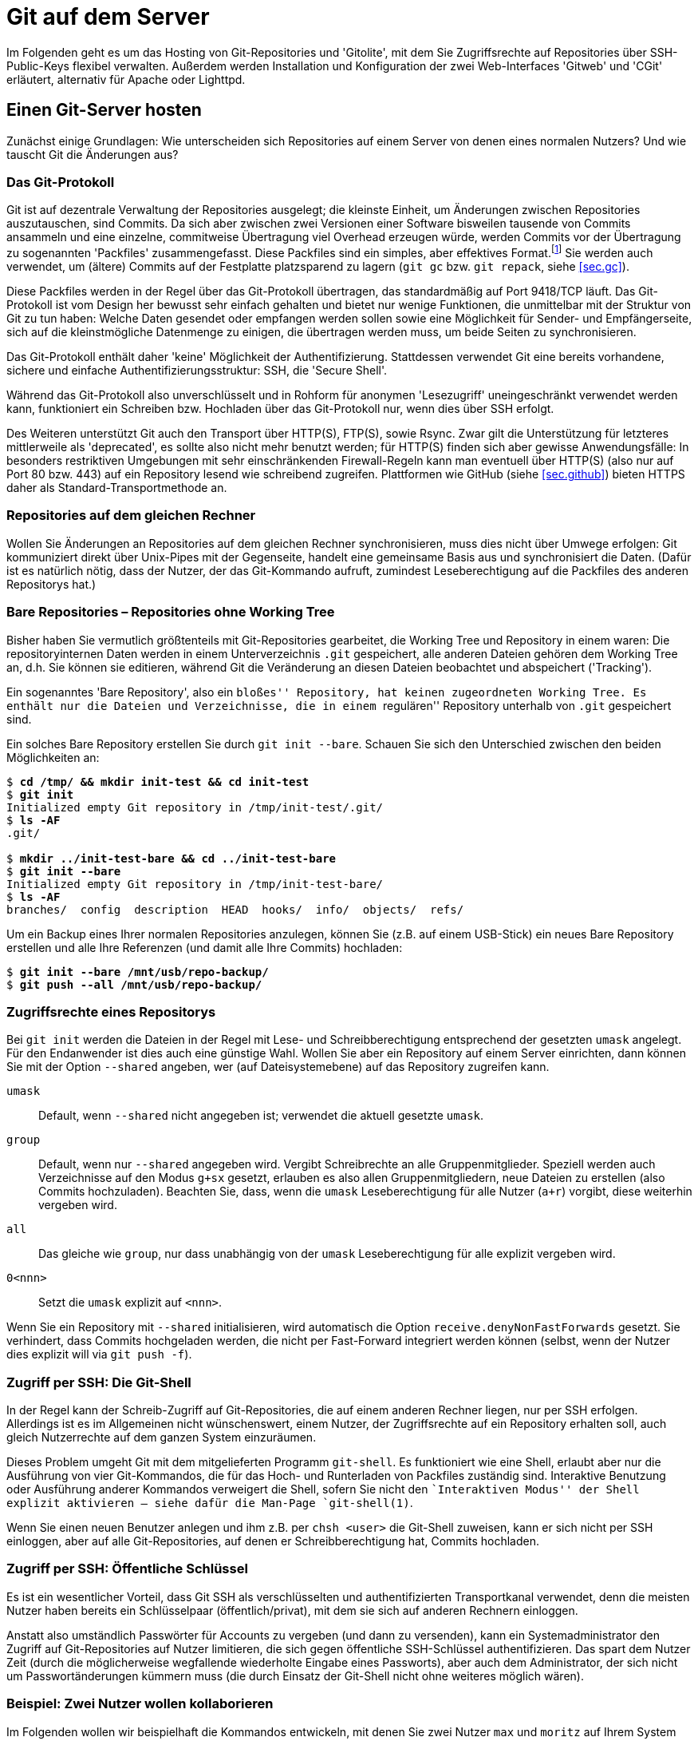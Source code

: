 // adapted from: "server.txt"

[[ch.server]]
= Git auf dem Server

Im Folgenden geht es um das Hosting von Git-Repositories und
'Gitolite', mit dem Sie Zugriffsrechte auf Repositories über
SSH-Public-Keys flexibel verwalten. Außerdem werden Installation und
Konfiguration der zwei Web-Interfaces 'Gitweb' und 'CGit'
erläutert, alternativ für Apache oder Lighttpd.

[[sec.server]]
== Einen Git-Server hosten

Zunächst einige Grundlagen: Wie unterscheiden sich Repositories auf
einem Server von denen eines normalen Nutzers? Und wie tauscht Git die
Änderungen aus?

[[sec.protokolle]]
=== Das Git-Protokoll

Git ist auf dezentrale Verwaltung der Repositories ausgelegt; die
kleinste Einheit, um Änderungen zwischen Repositories
auszutauschen, sind Commits. Da sich aber zwischen zwei Versionen
einer Software bisweilen tausende von Commits ansammeln und eine
einzelne, commitweise Übertragung viel Overhead erzeugen würde,
werden Commits vor der Übertragung zu sogenannten 'Packfiles'
zusammengefasst. Diese Packfiles sind ein simples, aber effektives
Format.footnote:[Eine genauere Beschreibung findet sich im Git-Quellrepository im Verzeichnis `Documentation/technical`. Dort finden sich drei Dateien, die das Packfile-Format erklären, teilweise entstanden aus Erklärungen von Linus Torvalds im IRC: `pack-format.txt`, `pack-heuristics.txt`, `pack-protocol.txt`. Moderne Versionen von Git verwenden außerdem zusätzlich einen ``Bitmap Reachability Index'', der in `bitmap-format.txt` erklärt ist.] Sie
werden auch verwendet, um (ältere) Commits auf der Festplatte
platzsparend zu lagern (`git gc` bzw. `git repack`,
siehe <<sec.gc>>).

Diese Packfiles werden in der Regel über das Git-Protokoll
übertragen, das standardmäßig auf Port 9418/TCP läuft. Das
Git-Protokoll ist vom Design her bewusst sehr einfach gehalten und
bietet nur wenige Funktionen, die unmittelbar mit der Struktur von Git
zu tun haben: Welche Daten gesendet oder empfangen werden sollen
sowie eine Möglichkeit für Sender- und Empfängerseite, sich auf die
kleinstmögliche Datenmenge zu einigen, die übertragen werden muss, um
beide Seiten zu synchronisieren.

Das Git-Protokoll enthält daher 'keine' Möglichkeit der
Authentifizierung. Stattdessen verwendet Git eine bereits vorhandene,
sichere und einfache Authentifizierungsstruktur: SSH, die 'Secure
  Shell'.

Während das Git-Protokoll also unverschlüsselt und in Rohform für
anonymen 'Lesezugriff' uneingeschränkt verwendet werden kann,
funktioniert ein Schreiben bzw. Hochladen über das Git-Protokoll nur,
wenn dies über SSH erfolgt.

Des Weiteren unterstützt Git auch den Transport über HTTP(S), FTP(S),
sowie Rsync. Zwar gilt die Unterstützung für letzteres mittlerweile
als 'deprecated', es sollte also nicht mehr benutzt werden; für
HTTP(S) finden sich aber gewisse Anwendungsfälle: In besonders
restriktiven Umgebungen mit sehr einschränkenden Firewall-Regeln
kann man eventuell über HTTP(S) (also nur auf Port 80 bzw. 443) auf
ein Repository lesend wie schreibend zugreifen. Plattformen wie GitHub
(siehe <<sec.github>>) bieten HTTPS daher als Standard-Transportmethode
an.

[[sec.git-pack-same-machine]]
=== Repositories auf dem gleichen Rechner

Wollen Sie Änderungen an Repositories auf dem gleichen Rechner
synchronisieren, muss dies nicht über Umwege erfolgen: Git
kommuniziert direkt über Unix-Pipes mit der Gegenseite, handelt eine
gemeinsame Basis aus und synchronisiert die Daten. (Dafür ist es
natürlich nötig, dass der Nutzer, der das Git-Kommando aufruft,
zumindest Leseberechtigung auf die Packfiles des anderen Repositorys
hat.)

[[sec.bare-repos]]
=== Bare Repositories – Repositories ohne Working Tree

Bisher haben Sie vermutlich größtenteils mit Git-Repositories
gearbeitet, die Working Tree und Repository in einem waren: Die
repositoryinternen Daten werden in einem Unterverzeichnis
`.git` gespeichert, alle anderen Dateien gehören dem Working
Tree an, d.h. Sie können sie editieren, während Git die Veränderung
an diesen Dateien beobachtet und abspeichert ('Tracking').

Ein sogenanntes 'Bare Repository', also ein ``bloßes''
Repository, hat keinen zugeordneten Working Tree. Es enthält nur die
Dateien und Verzeichnisse, die in einem ``regulären''
Repository unterhalb von `.git` gespeichert sind.

Ein solches Bare Repository erstellen Sie durch `git init
  --bare`. Schauen Sie sich den Unterschied zwischen den beiden
Möglichkeiten an:

[subs="macros,quotes"]
--------
$ *cd /tmp/ &amp;&amp; mkdir init-test &amp;&amp; cd init-test*
$ *git init*
Initialized empty Git repository in /tmp/init-test/.git/
$ *ls -AF*
.git/

$ *mkdir ../init-test-bare &amp;&amp; cd ../init-test-bare*
$ *git init --bare*
Initialized empty Git repository in /tmp/init-test-bare/
$ *ls -AF*
branches/  config  description  HEAD  hooks/  info/  objects/  refs/
--------

Um ein Backup eines Ihrer normalen Repositories anzulegen, können Sie
(z.B. auf einem USB-Stick) ein neues Bare Repository erstellen und
alle Ihre Referenzen (und damit alle Ihre Commits) hochladen:

[subs="macros,quotes"]
--------
$ *git init --bare /mnt/usb/repo-backup/*
$ *git push --all /mnt/usb/repo-backup/*
--------


[[sec.permissions]]
=== Zugriffsrechte eines Repositorys

Bei `git init` werden die Dateien in der Regel mit Lese-
und Schreibberechtigung entsprechend der gesetzten `umask`
angelegt. Für den Endanwender ist dies auch eine günstige Wahl.
Wollen Sie aber ein Repository auf einem Server einrichten, dann
können Sie mit der Option `--shared` angeben, wer (auf
Dateisystemebene) auf das Repository zugreifen kann.


`umask`:: Default, wenn `--shared` nicht angegeben ist; verwendet die
aktuell gesetzte `umask`.

`group`:: Default, wenn nur `--shared` angegeben wird.  Vergibt
Schreibrechte an alle Gruppenmitglieder.  Speziell werden auch
Verzeichnisse auf den Modus `g+sx` gesetzt, erlauben es also allen
Gruppenmitgliedern, neue Dateien zu erstellen (also Commits
hochzuladen). Beachten Sie, dass, wenn die `umask` Leseberechtigung
für alle Nutzer (`a+r`) vorgibt, diese weiterhin vergeben wird.

`all`:: Das gleiche wie `group`, nur dass unabhängig von der `umask`
Leseberechtigung für alle explizit vergeben wird.

`0<nnn>`:: Setzt die `umask` explizit auf `<nnn>`.



Wenn Sie ein Repository mit `--shared` initialisieren, wird
automatisch die Option `receive.denyNonFastForwards` gesetzt.
Sie verhindert, dass Commits hochgeladen werden, die nicht per
Fast-Forward integriert werden können (selbst, wenn der Nutzer dies
explizit will via `git push -f`).


[[sec.git-shell]]
=== Zugriff per SSH: Die Git-Shell

In der Regel kann der Schreib-Zugriff auf Git-Repositories, die auf
einem anderen Rechner liegen, nur per SSH erfolgen. Allerdings ist es
im Allgemeinen nicht wünschenswert, einem Nutzer, der Zugriffsrechte
auf ein Repository erhalten soll, auch gleich Nutzerrechte auf dem
ganzen System einzuräumen.

Dieses Problem umgeht Git mit dem mitgelieferten Programm
`git-shell`. Es funktioniert wie eine Shell, erlaubt aber nur
die Ausführung von vier Git-Kommandos, die für das Hoch- und
Runterladen von Packfiles zuständig sind. Interaktive Benutzung oder
Ausführung anderer Kommandos verweigert die Shell, sofern Sie nicht den
``Interaktiven Modus'' der Shell explizit aktivieren -- siehe dafür
die Man-Page `git-shell(1)`.

Wenn Sie einen neuen Benutzer anlegen und ihm z.B. per
`chsh <user>` die Git-Shell zuweisen, kann er sich nicht
per SSH einloggen, aber auf alle Git-Repositories, auf denen er
Schreibberechtigung hat, Commits hochladen.


[[sec.ssh-pubkey]]
=== Zugriff per SSH: Öffentliche Schlüssel

Es ist ein wesentlicher Vorteil, dass Git SSH als verschlüsselten und
authentifizierten Transportkanal verwendet, denn die meisten Nutzer
haben bereits ein Schlüsselpaar (öffentlich/privat), mit dem sie sich
auf anderen Rechnern einloggen.

Anstatt also umständlich Passwörter für Accounts zu vergeben (und dann
zu versenden), kann ein Systemadministrator den Zugriff auf
Git-Repositories auf Nutzer limitieren, die sich gegen öffentliche
SSH-Schlüssel authentifizieren. Das spart dem Nutzer Zeit (durch die
möglicherweise wegfallende wiederholte Eingabe eines Passworts), aber
auch dem Administrator, der sich nicht um Passwortänderungen kümmern
muss (die durch Einsatz der Git-Shell nicht ohne weiteres möglich
wären).

[[sec.two-users]]
=== Beispiel: Zwei Nutzer wollen kollaborieren

Im Folgenden wollen wir beispielhaft die Kommandos entwickeln, mit
denen Sie zwei Nutzer `max` und `moritz` auf Ihrem
System einrichten und sie auf dem gleichen Repository arbeiten
lassen.

Zunächst müssen wir ein Repository einrichten, auf das die beiden
später zugreifen wollen. Unter der Annahme, dass vielleicht später
weitere Repositories folgen sollen, erstellen wir eine Unix-Gruppe
`git` (generell für Git-Nutzer) und ein Verzeichnis
`/var/repositories` mit Leseberechtigung für Mitglieder der
Gruppe `git`, außerdem eine Gruppe `git-beispiel` und
ein entsprechendes Verzeichnis, schreibbar nur für Mitglieder von
`git-beispiel`, in dem sich dann später das Repository
befindet:

[subs="macros,quotes"]
--------
$ *groupadd git*
$ *groupadd git-beispiel*
$ *mkdir -m 0750 /var/repositories*
$ *mkdir -m 0770 /var/repositories/git-beispiel*
$ *chown root:git /var/repositories*
$ *chown root:git-beispiel /var/repositories/git-beispiel*
--------

Wir erstellen auch gleich ein Repository in dem zuletzt angelegten
Verzeichnis:

[subs="macros,quotes"]
--------
$ *git init --bare --shared /var/repositories/git-beispiel*
$ *chown -R nobody:git /var/repositories/git-beispiel*
--------

Als nächstes erstellen wir die beiden Nutzer. Beachten Sie, dass bei
diesem Aufruf 'kein' Homeverzeichnis für die Nutzer unter
`/home/` erstellt wird. Außerdem werden beide der Gruppe
`git` und `git-beispiel` hinzugefügt:

[subs="macros,quotes"]
--------
$ *adduser --no-create-home --shell /usr/bin/git-shell max*
$ *adduser --no-create-home --shell /usr/bin/git-shell moritz*
$ *adduser max git*
$ *adduser max git-beispiel*
$ *adduser moritz git*
$ *adduser moritz git-beispiel*
--------

Als nächstes müssen wir den Nutzern per `passwd` noch jeweils
ein Passwort zuweisen, damit sie sich per SSH einloggen können.
Anschließend können die neuen Nutzer nun gemeinsam an einem Projekt
entwickeln. Das Remote fügen Sie wie folgt hinzu:

[subs="macros,quotes"]
--------
$ *git remote add origin pass:quotes[max@server]:/var/repositories/git-example*
--------

Alle weiteren Nutzer, die an diesem Projekt mitarbeiten wollen, müssen
der Gruppe `git-beispiel` angehören. Dieser Ansatz basiert also
wesentlich auf der Nutzung von Unix-Gruppen und Unix-Nutzern.
Allerdings will ein Server-Admin in der Regel nicht nur Git anbieten,
sondern diverse Services. Und die Nutzerverwaltung vollständig über
Unix-Gruppen zu regeln, ist eher unflexibel.

[[sec.gitolite]]
== Gitolite: Git einfach hosten

Die oben beschriebene Art und Weise, Nutzer zu verwalten, bringt einige
wesentliche Nachteile. Namentlich:

* Für jeden Nutzer muss ein vollwertiger Unix-Account angelegt
  werden. Das bedeutet einen großen Mehraufwand für den Administrator
  und öffnet möglicherweise auch Sicherheitslücken.

* Für jedes Projekt muss eine eigene Unix-Gruppe erstellt werden.

* Für jeden angelegten Nutzer müssen manuell (oder per Script) die
  Zugriffsberechtigungen angepasst werden.

Abhilfe schafft das Programm 'Gitolite'.footnote:[Die hier beschriebene
Installation und Konfiguration bezieht sich auf Gitolite in Version 3.6. Seit
Gitolite Version 1.5, das in der ersten Auflage dieses Buches
beschrieben wurde, gab es einige inkompatible Änderungen, die Sie hier nachlesen können: http://gitolite.com/gitolite/migr.html]

Gitolite ist aus dem Projekt 'Gitosis' hervorgegangen, das
mittlerweile als veraltet angesehen wird. Die Idee: Auf dem Server
wird lediglich 'ein' Unix-Benutzer (z.B.{empty}{nbsp}`git`)
angelegt. Intern verwaltet dann Gitolite eine Liste von Nutzern mit
zugehörigen SSH-Schlüsseln. Diese Nutzer haben aber keinen
``wirklichen'' Nutzer-Account auf dem System.

Nutzer loggen sich 'ausschließlich' mit ihrem öffentlichen
SSH-Schüssel auf diesem Account `git` ein. Das bringt drei
wesentliche Vorteile:


* Kein Passwort muss vergeben oder geändert werden.

* Nutzer können mehrere SSH-Schlüssel hinterlegen (für
  verschiedene Rechner, auf denen sie arbeiten).

* Anhand des SSH-Schlüssels, mit dem sich ein Nutzer einloggt, kann
  Gitolite 'eindeutig'{empty}footnote:[Ein Nutzer kann sich nur mit
  seinem privaten Schlüssel bei einem SSH-Server authentifizieren,
  wenn er eine mit seinem öffentlichen (und bei Gitolite hinterlegten)
  Schlüssel verschlüsselte Nachricht entschlüsseln kann. Anhand des
  Schlüssels, gegen den sich der Nutzer authentifiziert, kann Gitolite
  also den internen Nutzernamen ableiten.] den internen Nutzernamen
  ableiten und somit auch die Berechtigungen auf den von Gitolite
  verwalteten Repositories.


[[sec.gitolite-install]]
=== Gitolite installieren

Die Installation von Gitolite ist einfach. Sie müssen dafür nur Ihren
Public-Key bereithalten, um sich als Administrator eintragen zu können.
Root-Rechte benötigen Sie nicht, es
sei denn, Sie müssen den Nutzer `git` erst erstellen.footnote:[Einige Distributionen stellen auch
  vorgefertigte Pakete von Gitolite zur Verfügung. Von deren Einsatz
  ist allerdings eher abzuraten, weil sie meist veraltet sind und
  außerdem global und mit einer bestimmten Konfiguration installiert
  werden. Wenn Sie dann einen anderen Nutzernamen als den von den
  Entwicklern ausgesuchten wählen, müssen Sie einen erheblichen
  Mehraufwand betreiben, um Gitolite zum Laufen zu
  bringen.]
Überspringen Sie also den nachfolgenden Schritt, wenn Sie bereits
einen solchen Nutzer erstellt haben.

Zunächst erstellen Sie einen Nutzer auf dem Rechner, der als
Git-Server arbeiten soll (im Folgenden `<server>`). In der
Regel wird dieser Nutzer `git` genannt, Sie können ihn aber auch
anders nennen (z.B.{empty}{nbsp}`gitolite`). Als Homeverzeichnis können
Sie `/home/git` angeben oder auch, wie hier im Beispiel, etwas
wie `/var/git`:

[subs="macros,quotes"]
--------
server# *adduser --home /var/git git*
--------

Werden Sie nun zum Nutzer `git`. Gitolite braucht die Verzeichnisse
`.ssh/` und `bin/`, also müssen wir diese erstellen:

[subs="macros,quotes"]
--------
server$ *mkdir -m 0700 \~/.ssh ~/bin*
--------

Klonen Sie nun das Gitolite-Repository, und installieren Sie einen
Symlink nach `bin` (dies ist schon die ganze Installation):

[subs="macros,quotes"]
--------
server$ *git clone git://github.com/sitaramc/gitolite*
server$ *gitolite/install -ln*
--------

Sie können nun Gitolite konfigurieren und Ihren öffentlichen Schlüssel
eintragen, mit dem Sie die Gitolite-Konfiguration verwalten wollen:

[subs="macros,quotes"]
--------
server$ *bin/gitolite setup -pk &lt;ihr-key&gt;.pub*
--------

Überprüfen Sie auf dem Rechner, auf dem Sie normalerweise arbeiten (und
wo Sie den entsprechenden privaten Schlüssel hinterlegt haben), ob
Gitolite funktioniert:

[subs="macros,quotes"]
--------
client$ *ssh -T git@&lt;server&gt;*
...
 R W    gitolite-admin
--------

Sie sollten erkennen, dass Sie mit Ihrem Key Lese- und
Schreibberechtigung auf dem Repository `gitolite-admin` besitzen. Dieses
klonen Sie nun auf Ihren Computer:

[subs="macros,quotes"]
--------
client$ *git clone git@&lt;server&gt;:gitolite-admin*
--------

Das Repository enthält die gesamte Konfiguration für Gitolite. Sie
checken Ihre Änderungen dort ein und laden Sie per `git push` hoch: Der
Server aktualisiert automatisch die Einstellungen.


[[sec.gitolite-config]]
=== Gitolite-Konfiguration

Im Gitolite-Admin-Verzeichnis befinden sich zwei Unterverzeichnisse,
`conf` und `keydir`. Um Gitolite einen neuen Nutzer
vorzustellen, müssen Sie dessen SSH-Schlüssel unter
`keydir/<nutzer>.pub` ablegen. Hat der Nutzer mehrere
Schlüssel, können Sie diese in einzelnen Dateien vom
Format `<nutzer>@<beschreibung>.pub` ablegen:

[subs="macros,quotes"]
--------
client$ *cat &gt; keydir/feh@laptop1.pub*
ssh-dss AAAAB3NzaC1kc3M ... dTw== pass:quotes[feh@mali]
\^D
client$ *cat &gt; keydir/pass:quotes[feh@laptop2.pub]*
ssh-dss AAAAB3NzaC1kc3M ... 5LA== pass:quotes[feh@deepthought]
^D
--------

Vergessen Sie nicht, mit `git add keydir` und einem
anschließenden `git commit` die neuen Schlüssel einzuchecken.
Um diese der Gitolite-Installation bekannt zu machen, müssen Sie
außerdem die Commits durch `git push` hochladen.

Danach können Sie diesem Nutzernamen in der Konfigurationsdatei
`conf/gitolite.conf` Berechtigungen zuweisen.

Über sogenannte 'Makros' können Sie sich viel administrativen
Aufwand bzw. Tipparbeit sparen. Sie können Gruppen (von Nutzern oder
Repositories) zusammenfassen, z.B.

--------
@test_entwickler = max markus felix
@test_repos      = test1 test2 test3
--------

Diese Makros werden auch rekursiv ausgewertet. Bei der Definition muss
nicht klar sein, ob es sich um Nutzer oder Repositories handelt; die
Makros werden erst zur Laufzeit ausgewertet. So können Sie Gruppen aus
anderen Gruppen zusammensetzen:

--------
@proj = @developer @tester @admins
--------

Es gibt eine spezielle Gruppe `@all`, die, je nach Kontext,
alle Nutzer oder alle Repositories enthält.

Ein (oder mehrere) Repositories können Sie wie folgt konfigurieren:

--------
repo @test_repos
    RW+ = @test_entwickler
--------

`R` und `W` stehen für Lese- bzw. Schreibzugriff. Das
Plus bedeutet, dass auch ein forciertes Hochladen erlaubt ist
('non-fast-forward', also auch das Löschen von Commits).

Für ein Repository können natürlich mehrere solcher Zeilen eingetragen
werden. In einem kleinen Projekt könnte es Maintainer, weitere
Entwickler und Tester geben. Dann könnten die Zugriffsrechte wie folgt
geregelt werden:

--------
@maintainers = ... # Hauptentwickler/Chefs
@developers  = ... # Weitere Entwickler
@testers     = ...

repo Projekt
    RW+ = @maintainers
    RW  = @developers
    R   = @testers
--------

So haben die Tester nur Lesezugriff, während die Entwickler zwar neue
Commits hochladen dürfen, aber nur, wenn diese per 'fast-forward'
integriert werden können. Die Hauptmaintainer dürfen
``alles''.

Diese Zeilen werden sequentiell abgearbeitet. Trifft die Zeile für
einen Nutzer zu, so autorisiert Gitolite den Nutzer und stattet ihn
mit den entsprechenden Rechten aus. Sofern keine Zeile auf den Nutzer
zutrifft, wird er zurückgewiesen und darf an dem Repository nichts
verändern.

Ein Nutzer kann alle seine Berechtigungen anzeigen lassen, indem er
sich einfach per SSH auf dem Git-Server einloggt.
Direkt nach der Installation sieht dies für den Administrator dann so aus:

[subs="macros,quotes"]
--------
$ *ssh -q git@&lt;server&gt;*
hello feh, this is pass:quotes[git@mjanja] running gitolite3 v3.6.1-6-gdc8b590 on git 2.1.0

 R W     gitolite-admin
 R W     testing
--------

[[sec.gitweb-name]]
=== Eigentümer und Beschreibung

Sofern Sie später ein webbasiertes Tool installieren wollen, mit dem
man die Git-Repositories durchstöbern kann, sollten Sie auch gleich
einen Verantwortlichen  benennen und das Projekt beschreiben:

--------
repo <repo-name>
  # Zugriffsrechte
  config gitweb.owner = "Julius Plenz"
  config gitweb.description = "Ein Test-Repository"
--------

Damit dies funktioniert, müssen Sie allerdings erst aktivieren, dass
Gitolite diese Config-Einstellungen setzen darf: Das
geschieht auf dem Server, wo Gitolite installiert ist, in der Datei
`.gitolite.rc`: Tragen Sie dort unter dem Schlüssel
`GIT_CONFIG_KEYS` den Wert `gitweb\..*` ein.



[[sec.zugriffdateiebene]]
=== Zugriffsrechte auf Datei- oder Branch-Ebene

Gerade in Firmenumgebungen müssen die Zugriffsrechte häufig noch
feiner differenziert werden als ein bloßes ``hat Zugriff'' und
``darf nicht zugreifen''. Dafür bietet Gitolite
Zugriffsbeschränkung auf Verzeichnis- und Datei- sowie Tag- und
Branch-Ebene an.

Wir betrachten zunächst einen Fall, der häufig auftritt: Entwickler
sollen auf Entwicklungs-Branches beliebig entwickeln können, aber nur
eine kleine Gruppe von Maintainern soll ``wichtige'' Branches
wie z.B.{empty}{nbsp}`master`, bearbeiten können.

Das ließe sich in etwa so umsetzen:

--------
@maintainers = ...
@developers  = ...

repo Projekt
    RW+ dev/    = @developers
    RW+         = @maintainers
    R           = @developers
--------

Hier wird ein ``Entwicklungs-Namespace'' geschaffen: Die
Gruppe der Entwickler kann beliebig mit Branches unterhalb von
`dev/` verfahren, also z.B.{empty}{nbsp}`dev/feature` erstellen
oder auch wieder löschen. Den Branch `master` können die
Entwickler allerdings nur lesen, nicht aber verändern -- das ist den
Maintainern vorbehalten.

Der Teil zwischen den 'Flags' (`RW+`) und dem
Gleichzeichen ist ein sogenannter Perl-kompatibler regulärer Ausdruck
('Perl-Compatible Regular Expression', kurz PCRE). Sofern er
'nicht' mit `refs/` beginnt, bezieht sich der Ausdruck auf
alle Referenzen unterhalb von `refs/heads/`, also Branches. Im
o.g. Beispiel können also beliebige Referenzen 'unterhalb' von
`refs/heads/dev/` modifiziert werden -- nicht aber der Branch
`dev` selbst oder `irgendwas-dev`!

Beginnt ein solcher Ausdruck aber explizit mit einem `refs/`,
kann man beliebige Referenzen verwalten. Auf die folgende Weise
richtet man ein, dass alle Maintainer 'Release-Candidate'-Tags{empty}footnote:[Ein 'Release Candidate' einer Software
  ist eine Vorab-Version eines neuen Releases, das der Öffentlichkeit
  (und nicht nur einer kleinen Gruppe von Beta-Testern) zugänglich
  gemacht wird. In das finale Release fließen dann nur noch Bugfixes
  ein. Auf Version 1.0 RC 1 (`v1.0-rc1`) folgt RC 2
  (`v1.0-rc2`) usw., bis Version 1.0 herausgegeben wird
  (`v1.0`).]
erstellen dürfen, aber nur 'ein' Maintainer wirklich den
Versionierungs-Tag (bzw. beliebige andere) erstellen darf:

--------
repo Projekt
    RW+ refs/tags/v.*-rc[0-9]+$     = @maintainers
    RW+ refs/tags/                  = <projektleiter>
--------



Will einer der Maintainer trotzdem einen Tag wie z.B.{empty}{nbsp}`v1.0`
hochladen, passiert Folgendes:

--------
remote: W refs/tags/v1.0 <repository> <user> DENIED by fallthru
remote: error: hook declined to update refs/tags/v1.0
To <user>:<repository>
 ! [remote rejected] v1.0 -> v1.0 (hook declined)
--------


Wie oben schon angesprochen, werden hier die Regeln nacheinander
angewendet. Da der Tag `v1.0` nicht auf den o.g. regulären
Ausdruck zutrifft, kommt nur die untere Zeile in Frage, allerdings
passt der Nutzername nicht. Keine Zeile bleibt übrig
(`fallthru`), daher wird die Aktion nicht erlaubt.

[[sec.personal-namespace]]
=== Persönliche Namespaces

Etwas flexibler ist das Konzept persönlicher Namespaces. So erhält
jeder Entwickler seine eigene Hierarchie von Branches, die er
verwalten kann.

Dafür gibt es ein spezielles Schlüsselwort, `USER`, das jeweils
durch den gerade zugreifenden Nutzernamen ersetzt wird. Damit wird
Folgendes möglich:

--------
repo Projekt
    RW+ p/USER/  = @developers
    R            = @developers @maintainers
--------

Nun können alle Developer unterhalb von `p/<user>/` beliebig
ihre Branches verwalten. Die untere Direktive sorgt dafür, dass alle
diese Branches auch lesen können. Nun kann `max`{empty}{nbsp}z.B.{empty}{nbsp}`p/max/bugfixes` erstellen, aber `moritz` kann nur
lesend darauf zugreifen.


[[sec.file-level-acl]]
=== Zugriffsregelung auf Dateiebene

Gitolite erlaubt auch Zugriffsbeschränkungen auf Datei- und
Verzeichnisebene. Zuständig dafür ist die virtuelle Referenz `VREF/NAME`.
So können Sie beispielsweise dem Dokumentations-Team nur den
(schreibenden{empty}footnote:[Den 'lesenden' Zugriff auf ein
  Unterverzeichnis kann Gitolite natürlich nicht verbieten; das würde
  das Konzept des Git-Objekt-Modells mit seiner kryptografisch
  garantierten Integrität ad absurdum führen.])
Zugriff auf `doc/` erlauben:

--------
@doc = ...  # Dokumentations-Team

repo Projekt
    RW VREF/NAME/doc/   = @doc
    -  VREF/NAME/       = @doc
--------

Hierbei sind allerdings folgende Fallstricke zu beachten: Sobald das
Schlüsselwort `VREF/NAME` einmal auftaucht, werden die
dateibasierten Regeln für 'alle' Nutzer angewendet. Trifft keine von
ihnen zu, so wird der Zugriff 'zugelassen' -- daher ist die zweite Regel
wichtig, die den Zugriff für `@doc` verbietet, es sei denn, der Commit
modifiziert nur Dateien unter `doc/` (siehe auch weiter unten
<<sec.gl-deny>>).

Die Zugriffskontrolle prüft auf Commit-Ebene, welche Dateien verändert
werden; stecken in einem Commit Änderungen an einer Datei, die der
Nutzer nicht editieren darf, wird der gesamte `push`-Vorgang
abgebrochen. Insbesondere können keine Aktionen ausgeführt werden, die
Commits anderer Entwickler involvieren, die Dateien außerhalb des
erlaubten Bereiches modifizieren.

Konkret auf das o.g. Beispiel bezogen heißt das, dass die Mitglieder
von `@doc` im Allgemeinen 'keine neuen Branches erstellen
  können'. Einen neuen Branch zu erstellen hieße nämlich, ein neue
Referenz auf einen initialen Commit zu erstellen und dann alle
Commits vom obersten bis zur Wurzel per 'fast-forward' zu
integrieren, also die gesamte Projekt-Historie. Darin befinden sich
aber sicherlich Commits, die Dateien außerhalb von `doc/`
verändern, und somit wird die Aktion verboten.


[[sec.gl-deny]]
=== Aktionen explizit verbieten

Bisher wurde ein Nutzer nur abgewiesen, wenn er durch alle Regeln
durchgefallen war (`fallthru`), ihm also keine Rechte zugewiesen
wurden.  Allerdings lässt sich durch das Flag `-` (statt
`RW`) explizit der Zugriff einschränken. Auch hier werden die
Regeln wieder von oben nach unten durchgegangen.

--------
repo Projekt
    -   VREF/NAME/Makefile   = @developers
--------

Diese Direktive verbietet Mitgliedern von `@developers`,
Commits zu erstellen, die das `Makefile`
verändern.footnote:[Beachten Sie auch,
  dass es hier wieder zu Problemen bei der Erstellung von Branches
  kommen kann, s.o.]

Nach Konvention sollten Sie niemals forcierte Updates in die Branches
`master` oder `maint` hochladen (siehe auch <<sec.branches>>). Diese Policy können
Sie nun mit Gitolite forcieren:

--------
repo Projekt
    RW  master maint    = @developers
    -   master maint    = @developers
    RW+                 = @developers
--------

Wird ein Branch, der 'nicht'{empty}{nbsp}`master` oder `maint`
heißt, hochgeladen, so wird lediglich die dritte Regel angewendet und
der beliebige Zugriff (inkl. nicht-'fast-forward'-Updates)
erlaubt. Commits, die per 'fast-forward' auf `master` oder
`maint` integriert werden können, werden durch die erste Regel
erlaubt. Beachten Sie allerdings das fehlende Plus-Zeichen: Ein
forciertes Update wird nicht durch die erste Regel abgedeckt, aber
durch die zweite, die explizit alles verbietet (was nicht vorher schon
erlaubt wurde).




[[sec.enforce-policy]]
=== Sollte man Policies forcieren?

Mit den hier vorgestellten Mitteln und weiteren, die Sie der
Dokumentation{empty}footnote:[Die Dokumentation findet sich unter http://gitolite.com/.
    Der Autor hat außerdem das Buch ``Gitolite Essentials''
    veröffentlicht (Packt Publishing, 2014).]
entnehmen können, sind Sie in der Lage, Policies sehr flexibel zu
forcieren. Allerdings ist es möglicherweise nicht sinnvoll, alles bis
ins kleinste Detail zu kontrollieren. Wie oben bereits angesprochen,
ist besonders eine Kontrolle auf Dateinamen-Ebene problematisch. Wenn
dann stundenlange Arbeit in einem Commit steckt, er aber nicht
hochgeladen werden kann, weil eine dieser Restriktionen es verbietet,
ist die Frustration groß (und diesen Commit zu korrigieren, ist auch
nicht ganz trivial, siehe 'Rebase', <<sec.rebase>>).

Auf Branch-Ebene ist es sinnvoll, nur einer eingeschränkten Gruppe von
Entwicklern Zugriff auf ``wichtige'' Branches zu geben (wie
z.B.{empty}{nbsp}`master`). Allerdings geht natürlich eine strikte
Kontrolle, wer was machen darf, erheblich zu Lasten der Flexibilität,
und gerade diese Flexibilität macht das Branching in Git so praktisch.



[[sec.git-daemon]]
== Git-Daemon: Anonymer, lesender Zugriff

Der Git-Daemon erlaubt unverschlüsselten, anonymen, lesenden Zugriff
auf Git-Repositories über das Git-Protokoll. Er wird mit Git
mitgeliefert und läuft in der Regel auf TCP-Port 9418 (und kann somit
auch ohne Root-Rechte gestartet werden).

* Die Übertragung findet unverschlüsselt statt. Die kryptografische
  Integrität, die Git ständig überprüft, schließt es allerdings aus,
  dass Angreifer den Datenstrom manipulieren und Schadcode
  einschmuggeln können.footnote:[Streng genommen ist es dafür nötig,
  dass der kopierte `HEAD` mit dem der Gegenseite übereinstimmt.
  Besser noch überprüfen Sie ein von einem Entwickler signiertes
  Versions-Tag.]

* Dieser Weg ist ideal, um schnell und einfach Quellcode
  einer großen Menge von Leuten zugänglich zu machen. Es wird nur das
  Minimum an nötigen Informationen heruntergeladen (es werden nur die
  benötigten Commits ausgehandelt und dann gepackt übertragen).


Um ein oder mehrere Repositories zu exportieren, reicht prinzipiell
ein einfacher Aufruf von `git daemon <pfad>`, wobei
`<pfad>` der Pfad ist, in dem Ihre Repositories liegen. Es
können auch mehrere Pfade angegeben werden. Sofern Sie Gitolite schon
wie oben aufgesetzt haben, ist `/var/git/repositories` ein
sinnvoller Pfad.

Zum Testen können Sie einen Git-Daemon auf einem einzigen Repository
laufen lassen:

[subs="macros,quotes"]
--------
$ *touch .git/git-daemon-export-ok*
$ *git daemon --verbose /home/feh/testrepo*
--------

Dann klonen Sie (am besten in ein temporäres Verzeichnis) eben dieses
Repository:

[subs="macros,quotes"]
--------
$ *git clone git://localhost/home/feh/testrepo*
Initialized empty Git repository in /tmp/tmp.kXtkwxKgkc/testrepo/.git/
remote: Counting objects: 130, done.
remote: Compressing objects: 100% (102/102), done.
Receiving objects: 100% (130/130), 239.71 KiB, done.
Resolving deltas: 100% (54/54), done.
remote: Total 130 (delta 54), reused 0 (delta 0)
--------


Der Git-Daemon exportiert ein Repository aber nur, wenn eine Datei
`git-daemon-export-ok` im `.git`-Verzeichnis angelegt
wird (wie oben geschehen; im Falle von 'Bare Repositories' muss
dies natürlich im Verzeichnis selbst geschehen). Dies erfolgt aus
Sicherheitsgründen: So können etwa unter
`/var/git/repositories` viele (auch private) Repositories
liegen, aber nur diejenigen, die wirklich ohne Zugriffskontrolle
exportiert werden sollen, erhalten diese Datei.

Der Daemon akzeptiert allerdings die Option `--export-all`,
die diese Restriktion aufhebt und alle Repositories in allen
Unterverzeichnissen exportiert.

Eine weitere wichtige Einstellung ist der 'Base Path', also der
Pfad, in dem die eigentlichen Git-Repositories liegen. Startet man den
Git-Daemon wie folgt:

[subs="macros,quotes"]
--------
$ *git daemon --base-path=/var/git/repositories /var/git/repositories*
--------


wird jeder Anfrage nach einem Git-Repository der 'Base Path'
vorangestellt. Nun können Nutzer ein Repository mit der Adresse
`git://<server>/<projekt>.git` klonen, anstatt
das umständliche
`git://<server>/var/git/repositories/<projekt>.git` zu
verwenden.


[[sec.git-daemon-inetd]]
=== Git-Daemon und Inetd

Im Regelfall soll der Git-Daemon eine große Anzahl von Repositories
ständig ausliefern. Dafür läuft er ständig im Hintergrund oder wird
für jede Anfrage neu gestartet. Letztere Aufgabe übernimmt
typischerweise der aus OpenBSD stammende 'Inetd'. Damit das
funktioniert, muss lediglich folgende (eine!)  Zeile in die
`/etc/inetd.conf` eingetragen werden:

// TODO(mw/jp): Hier brauchen wir eigentlich so ein "Umbruch"-Symbol...

--------
git     stream  tcp     nowait  <user>   /usr/bin/git git daemon
  --inetd --base-path=/var/git/repositories /var/git/repositories
--------

Dabei muss `<user>` ein Nutzer sein, der auf die Repositories
lesend zugreifen kann. Das kann `root` sein, weil der Inetd
normalerweise mit Root-Rechten läuft, sollte aber sinnvollerweise
`git` oder ein ähnlich unprivilegierter Account sein.

Die Konfiguration für den `xinetd` ist analog, aber selbsterklärender. Sie wird z.B. unter
`/etc/xinet.d/git-daemon` abgelegt:

--------
service git
{
    disable         = no
    type            = UNLISTED
    port            = 9418
    socket_type     = stream
    wait            = no
    user            = <user>
    server          = /usr/bin/git
    server_args     = daemon --inetd --base-path=... ...
    log_on_failure  += USERID
}
--------

Vergessen Sie nicht, den jeweiligen Daemon per
`/etc/init.d/[x]inetd restart` neu zu
starten.footnote:[In manchen Distributionen, wie
  z.B. Debian, heißt der Daemon `openbsd-inetd`.]


[[sec.git-daemon-sv]]
=== Der Debian-Weg: Git-Daemon sv

Debian bietet ein Paket `git-daemon-run` an, das
Konfigurationsdateien für `sv`{empty}footnote:[Das Programm `sv` ist Teil des
  Init-Frameworks 'runit'
  (http://smarden.org/runit/). Es ersetzt die Funktionalität
  des SysV-Init, kann aber auch darin integriert werden.]
enthält. Das Paket erstellt im wesentlichen einen Nutzer
`gitlog` sowie zwei ausführbare Shell-Scripte, `/etc/sv/git-daemon/run` und `/etc/sv/git-daemon/log/run`. Modifizieren Sie ersteres, damit
der Git-Daemon auf dem Verzeichnis gestartet wird, in dem Ihre
Repositories liegen:

--------
#!/bin/sh
exec 2>&1
echo 'git-daemon starting.'
exec git-daemon --verbose --listen=203.0.113.1 --user=git --group=git \
  --reuseaddr --base-path=/var/git/repositories /var/git/repositories
--------

Wenn Sie den Git-Daemon auf diese Weise (oder auf ähnliche Weise per
SysV-Init) aus einem Shell-Script starten, wird das Skript mit
Root-Rechten ausgeführt. Folgende Optionen sind daher sinnvoll:


`--user=<user>`:: Nutzer, als der der Daemon läuft (z.B.{empty}{nbsp}`git`). Muss
lesend auf die Repositories zugreifen können.

`--group=<group>`:: Gruppe, als die der Daemon läuft.  Sinnvollerweise
die Nutzergruppe (`git`) oder `nobody`.

`--reuseaddr`:: Verhindert, dass der Neustart des Daemons schief
läuft, weil noch offene Verbindungen auf ein Timeout warten.  Diese
Option benutzt die Bind-Adresse trotz eventuell noch bestehender
Verbindungen. Diese Option sollten Sie immer dann angeben, wenn eine
Instanz kontinuierlich läuft.


Wenn Sie das SysV-Init verwenden, Dienste also in der Regel über
Symlinks in `/etc/rc2.d/` zu Scripten in `/etc/init.d/`
gestartet werden, müssen Sie für einen automatischen Start des
Git-Daemon beim Booten des Systems außerdem folgende Symlinks anlegen:

// Julius' note to self: 89a57b1e01d296e30849b56726bc72a947514df5 in /etc
[subs="macros,quotes"]
--------
# *ln -s /usr/bin/sv /etc/init.d/git-daemon*
# *ln -s ../init.d/git-daemon /etc/rc2.d/S92git-daemon*
# *ln -s ../init.d/git-daemon /etc/rc0.d/K10git-daemon*
# *ln -s ../init.d/git-daemon /etc/rc6.d/K10git-daemon*
--------


[[sec.git-daemon-productive]]
=== Der Git-Daemon auf einem Produktivsystem

Auf einem Produktivsystem, das mehr als nur ein Git-Server ist, trifft
man möglicherweise auf folgende Situationen:


* Es gibt mehrere Netzwerkkarten bzw. virtuelle Interfaces.

* Der Service soll auf einem anderen Port laufen.

* Verschiedene IPs sollen verschiedene Repositories
  ausliefern.


Der Git-Daemon bietet Optionen, um auf solche Situationen zu
reagieren. Sie sind nachfolgend zusammengefasst. Für
detailliertere Erklärungen ist die Man-Page `git-daemon` zu
konsultieren.

`--max-connections=<n>`:: Per Default erlaubt der Git-Daemon nur 32
gleichzeitige Verbindungen. Mit dieser Optionen können Sie die Anzahl
erhöhen. Ein Wert von 0 lässt beliebig viele Verbindungen
zu.footnote:[Beachten Sie, dass eine Instanz des Git-Daemons nicht
``teuer'' ist. Das Zusammenpacken der angeforderten Objekte ist es
allerdings. Nur weil Ihr Server also mehrere Dutzend HTTP-Abfragen pro
Sekunde schafft, heißt das nicht, dass er auch dieselbe Anzahl
Git-Verbindungen schafft.]

`--syslog`:: Verwendet den Syslog-Mechanismus statt Standard-Error, um
Fehlermeldungen zu loggen.

`--port=<n>`:: Verwendet einen anderen Port als 9418.

`--listen=<host/ip>`:: Bestimmt, an welches Interface sich der
Git-Daemon binden soll. Per Default ist der Daemon auf allen
Interfaces erreichbar, bindet also auf `0.0.0.0`. Ein Einstellung von
`127.0.0.1`{empty}{nbsp}z.B. erlaubt nur Verbindungen vom lokalen Rechner.

`--interpolated-path=<template>`:: Soll ein Git-Daemon abhängig von
der Interface-Adresse verschiedene Repositories anbieten, so wird dies
über das `<template>` geregelt: `%IP` wird durch die IP-Adresse des
Interfaces, über das die Verbindung eingeht, ersetzt, und `%D` durch
den angegebenen Pfad. Mit einem Template von `/repos/%IP%D`
erscheint bei einem `git clone git://localhost/testrepo` die folgende
Nachricht in den Logfiles: `Interpolated dir
'/repos/127.0.0.1/testrepo'` (weil die Verbindung über das
Loopback-Interface zustande kommt). Für jedes Interface, auf dem der
Git-Daemon läuft, muss in diesem Fall in `/repos/` ein
Unterverzeichnis mit der entsprechenden IP-Adresse des Interfaces
existieren, in dem sich exportierbare Repositories befinden.



[[sec.gitoliteexport]]
=== Über Gitolite exportierbare Repositories festlegen

Gitolite kennt einen speziellen Nutzernamen, `daemon`. Für alle
Repositories, auf denen dieser Nutzer Leseberechtigung hat, wird
automatisch die Datei `git-daemon-export-ok` angelegt. Sie
können also über Gitolite direkt festlegen, welche Repositories
exportiert werden sollen:

--------
repo Projekt
    R = daemon
--------

Beachten Sie allerdings, dass diese Einstellung wirkungslos ist, wenn
Sie den Git-Daemon mit der Option `--export-all` starten.
Auch können Sie nicht per `repo @all` allen Repositories diese
Berechtigung vergeben.



[[sec.gitweb]]
== Gitweb: Das integrierte Web-Frontend

Git kommt mit einem integrierten, browserbasierten Frontend, genannt
'Gitweb'. Über das Frontend lässt sich die gesamte
Versionsgeschichte eines Projekts durchsuchen: Jeder Commit kann mit
allen Details angezeigt werden, Unterschiede zwischen Commits, Dateien
oder Branches ebenso wie alle Log-Nachrichten. Außerdem kann jeder
Snapshot individuell als Tar-Archiv heruntergeladen werden (das ist
besonders für Git-Neulinge praktisch).

Um einen Überblick über die Funktionalität zu erhalten, können Sie mit
dem Kommando `git instaweb` ohne weitere Konfiguration einen
temporären Webserver mit Gitweb aufsetzen.

Git bringt keinen eigenen Webserver mit. Über die Option
`--httpd=<webserver>` können Sie festlegen, welchen Webserver
Git verwenden soll, um die Seite auszuliefern. Um Gitweb lediglich
auszuprobieren, empfiehlt es sich, den Webserver `webrick` zu
verwenden -- das ist ein kleiner Webserver, der automatisch mit der
Scriptsprache Ruby ausgeliefert wird.

Sobald Sie das nachfolgende Kommando ausführen, wird der Webserver
gestartet und die Seite im Browser aufgerufen (welcher Browser
verwendet wird, können Sie über die Option `--browser`
festlegen).

[subs="macros,quotes"]
--------
$ *git instaweb --httpd=webrick*
--------


Beachten Sie, dass das Kommando auf der obersten Ebene eines
Git-Verzeichnisses gestartet werden muss.
Stoppen Sie den Webserver, wenn nötig, mit folgendem Befehl:

[subs="macros,quotes"]
--------
$ *git instaweb --stop*
--------


[[sec.gitweb-install]]
=== Gitweb global installieren

Viele Distributionen bringen Gitweb bereits als eigenes Paket oder
direkt im Git-Paket mit. Unter Debian heißt das korrespondierende
Paket `gitweb`. Wenn Sie nicht sicher sind, ob Gitweb auf Ihrem
System verfügbar ist, sollten Sie das unter `/usr/share/gitweb` prüfen und ggf. nachinstallieren.

Gitweb benötigt lediglich ein großes Perl-Script plus
Konfigurationsdatei sowie optional ein Logo, CSS-Stylesheet und
Favicon.  Die Konfigurationsdatei liegt üblicherweise unter `/etc/gitweb.conf`, kann aber auch beliebig anders benannt
werden. Wichtig ist, dass bei jedem Aufruf des Perl-Scripts über die
Umgebungsvariable `GITWEB_CONFIG` übergeben wird, wo sich
diese Datei befindet.

In der Regel sollten Sie schon eine solche Datei haben. In
nachfolgender Liste sind die wichtigsten Konfigurationsmöglichkeiten
dargestellt.

Achtung: Die Datei muss in validem Perl geschrieben sein. Vergessen
Sie also insbesondere nicht das abschließende Semikolon bei der
Variablenzuweisung!



`$projectroot`:: Verzeichnis, in dem Ihre Git-Repositories liegen.


`$export_ok`:: Dateiname, der bestimmt, ob ein Repository in Gitweb
sichtbar sein soll. Sie sollten diese Variable auf
`"git-daemon-export-ok"` setzen, damit nur diejenigen Repositories
angezeigt werden, die auch durch den Git-Daemon ausgeliefert werden.

`@git_base_url_list`:: Array von URLs, über die das Projekt geklont
werden kann. Diese URLs erscheinen in der Projektübersicht und sind
sehr hilfreich, um Leuten schnellen Zugriff auf den Quellcode zu
geben, nachdem sie sich einen kurzen Überblick verschafft haben. Geben
Sie am besten die URL an, unter der Ihr Git-Daemon erreichbar ist,
also z.B.  `('git://git.example.com')`.

`$projects_list`:: Zuordnung von Projekten und ihren Besitzern.
Diese Projektliste kann automatisch von Gitolite erzeugt werden; siehe
die Beispiel-Konfigurationsdatei weiter unten.

`$home_text`:: Absoluter Pfad zu einer Datei, die z.B. einen firmen-
oder projektspezifischen Textbaustein enthält. Dieser wird oberhalb
der Auflistung der Repositories eingeblendet.




Sofern Sie Gitolite wie oben installiert haben und Ihre Repositories
unter `/var/git/repositories` liegen, sollte folgende
Konfiguration für Gitweb ausreichen:

--------
$projects_list = "/var/git/projects.list";
$projectroot = "/var/git/repositories";
$export_ok = "git-daemon-export-ok";
@git_base_url_list = ('git://example.com');
--------




[[sec.gitweb-apache]]
=== Gitweb und Apache



Ausgehend davon, dass Sie das CGI-Script unter `/usr/lib/cgi-bin` und die Bild- und CSS-Dateien unter `/usr/share/gitweb` installiert haben (wie es z.B. auch das
Debian-Paket `gitweb` macht), konfigurieren Sie Apache wie
folgt:

Erstellen Sie `/etc/apache2/sites-available/git.example.com`
mit folgendem Inhalt:

--------
<VirtualHost *:80>
  ServerName    git.example.com
  ServerAdmin   admins@example.com

  SetEnv GITWEB_CONFIG /etc/gitweb.conf

  Alias /gitweb.css         /usr/share/gitweb/gitweb.css
  Alias /git-logo.png       /usr/share/gitweb/git-logo.png
  Alias /git-favicon.png    /usr/share/gitweb/git-favicon.png
  Alias /                   /usr/lib/cgi-bin/gitweb.cgi

  Options +ExecCGI
</VirtualHost>
--------

Dann müssen Sie den virtuellen Host aktivieren und Apache die
Konfiguration neu laden lassen:

[subs="macros,quotes"]
--------
# *a2ensite git.example.com*
# */etc/init.d/apache2 reload*
--------



[[sec.gitweb-lighty]]
=== Gitweb und Lighttpd

Je nachdem, wie Sie virtuelle Hosts in Lighttpd realisieren, sieht die
Konfiguration möglicherweise anders aus. Wichtig sind drei Dinge: Dass
Sie Aliase für die global installierten Gitweb-Dateien machen, die
Umgebungsvariable `GITWEB_CONFIG` setzen und dass CGI-Scripte
ausgeführt werden. Dafür müssen Sie die Module `mod_alias`,
`mod_setenv` und `mod_cgi` laden (sofern noch nicht
geschehen).

Die Konfiguration sieht dann wie folgt aus:{empty}footnote:[Beachten Sie, dass die Reihenfolge in der
  `alias.url`-Direktive wichtig ist. Wenn Sie die Zeile
  `"/" => ...` nach oben verschieben, startet Lighttpd nicht
  mehr bzw. die Alias-Zuordnung wird nicht die gewünschte sein.]

// JP: http://redmine.lighttpd.net/issues/2284

--------
$HTTP["host"] =~ "^git\.example\.com(:\d+)?$" {
    setenv.add-environment = ( "GITWEB_CONFIG" => "/etc/gitweb.conf" )
    alias.url = (
        "/gitweb.css"       => "/usr/share/gitweb/gitweb.css",
        "/git-logo.png"     => "/usr/share/gitweb/git-logo.png",
        "/git-favicon.png"  => "/usr/share/gitweb/git-favicon.png",
        "/"                 => "/usr/lib/cgi-bin/gitweb.cgi",
    )
    $HTTP["url"] =~ "^/$" {
        cgi.assign = ( ".cgi" => "" )
    }
}
--------




.Übersichtsseite von Gitweb
image::gitweb-overview.png[id="fig.gitweb-overview",scaledwidth="90%",width="90%"]

.Darstellung eines Commits in Gitweb
image::gitweb-commitdiff.png[id="fig.gitweb-commitdiff",scaledwidth="90%",width="90%"]



[[sec.cgit]]
== CGit – CGI for Git

CGit (``CGI für Git'') ist ein alternatives Webfrontend. Im
Gegensatz zu Gitweb, das komplett in Perl geschrieben ist, ist CGit in
C geschrieben und arbeitet, wo möglich, mit Caching. Dadurch ist es
viel schneller als Gitweb.

Um CGit zu installieren, müssen Sie zuerst die Sourcen herunterladen.
Es wird die aktuelle Git-Version benötigt, um auf Routinen aus dem
Git-Quellcode zurückzugreifen. Dafür muss das bereits konfigurierte
Submodul initialisiert und der Code heruntergeladen werden:


[subs="macros,quotes"]
--------
$ *git clone git://git.zx2c4.com/cgit*
...
$ *cd cgit*
$ *git submodule init*
Submodule \'git' (git://git.kernel.org/pub/scm/git/git.git) registered
for path \'git'
$ *git submodule update*
&lt;Git-Sourcen werden heruntergeladen.&gt;
--------

Per Default installiert CGit die CGI-Datei in einem etwas obskuren
Verzeichnis `/var/www/htdocs/cgit`. Um etwas sinnvollere
Alternativen zu wählen, legen Sie im CGit-Verzeichnis eine Datei
`cgit.conf` an, die automatisch vom `Makefile`
inkludiert wird:

--------
CGIT_SCRIPT_PATH=/usr/lib/cgi-bin
CGIT_DATA_PATH=/usr/share/cgit
--------

Nun lässt sich das Programm mit `make install` übersetzen und
installieren. Allerdings empfiehlt es sich, `checkinstall`{empty}footnote:[Das Tool `checkinstall` baut
  automatisch Debian- oder RPM-Pakete, die alle Dateien enthalten, die
  durch `make install` installiert worden wären. Homepage des
  Programmes:
  http://www.asic-linux.com.mx/~izto/checkinstall/]
zu verwenden, so dass Sie das Paket ggf. leicht wieder loswerden
können.

.Übersichtsseite von CGit
image::cgit-overview.png[id="fig.cgit-overview",scaledwidth="90%",width="90%"]


[[sec.cgit-integration]]
=== CGit und Apache und Lighttpd

Die Einbindung in Apache und Lighttpd erfolgt ähnlich. Da CGit
allerdings ``hübschere'' URLs verwendet (wie z.B. `http://git.example.com/dwm/tree/dwm.c` für die Datei
`dwm.c` aus dem `dwm`-Repository), muss ein wenig
Aufwand betrieben werden, um die URLs umzuschreiben.

Die folgenden Konfigurationen lassen CGit auf `git.example.com`
laufen:

--------
<VirtualHost *:80>
  ServerName git.example.com

  AcceptPathInfo On
  Options +ExecCGI

  Alias /cgit.css /usr/share/cgit/cgit.css
  Alias /cgit.png /usr/share/cgit/cgit.png
  AliasMatch ^/(.*) /usr/lib/cgi-bin/cgit.cgi/$1
</VirtualHost>
--------


Für Lighttpd muss man ein wenig tricksen. Sie dürfen nicht vergessen,
`virtual-root=/` zu konfigurieren (s.u. -- diese Einstellung
ist auch für Apache nicht schädlich).

--------
$HTTP["host"] =~ "^git\.example\.com(:\d+)?$" {
    alias.url = (
        "/cgit.css" => "/usr/share/cgit/cgit.css",
        "/cgit.png" => "/usr/share/cgit/cgit.png",
        "/cgit.cgi" => "/usr/lib/cgi-bin/cgit.cgi",
        "/"         => "/usr/lib/cgi-bin/cgit.cgi",
    )
    cgi.assign = ( ".cgi" => "" )
    url.rewrite-once = (
        "^/cgit\.(css|png)" => "$0", # statische Seiten "durchreichen"
        "^/.+" => "/cgit.cgi$0"
    )
}
--------


[[sec.cgit-config]]
=== Konfiguration

Die Konfiguration wird über die Datei `/etc/cgitrc` geregelt.
Eine Liste der unterstützten Optionen finden Sie in der Datei
`cgitrc.5.txt` im Quellverzeichnis von CGit (leider bringt das
Programm keine sonstige Dokumentation mit). Die wichtigsten sind
nachfolgend aufgeführt:


`clone-prefix`::  URL, unter der der Quellcode (bevorzugt per
Git-Protokoll) heruntergeladen werden kann (analog zu
`@git_base_url_list` von Gitweb).

`enable-index-links`:: Wenn auf 1 gesetzt, erscheint in der Auflistung
der Repositories eine weitere Spalte, mit direkten Links zu den Tabs
``summary'', ``log'' und ``tree''.

`enable-gitweb-owner`:: Wenn auf 1 gesetzt, dann wird der Eigentümer
aus der Konfiguration `gitweb.owner` des Git-Repositorys
ausgelesen. Gitolite setzt diese Option automatisch, wenn Sie einen
Namen festlegen, siehe <<sec.gitweb-name>>.

`enable-log-filecount`:: Zeigt zu jedem Commit eine Spalte an, in der
die Anzahl der geänderten Dateien stehen.

`enable-log-linecount`:: Analog zu `-filecount`, zeigt eine Bilanz von
hinzugekommenen/entfernten Zeilen an.

`scan-path`:: Pfad, den CGit nach Git-Repositories durchsuchen
soll. Achtung: Diese Option berücksichtigt 'nicht', ob das Repository
durch die Datei `git-daemon-export-ok` freigegeben wurde (siehe auch
`project-list`)! Beachten Sie außerdem, dass die auf diese Weise
hinzugefügten Repositories nur die Einstellungen erben, die bis dahin
getätigt wurden. Es empfiehlt sich daher, die `scan-path`-Zeile als
letzte in der Datei aufzuführen.

`project-list`:: Liste von Projektdateien, die im `scan-path`
berücksichtigt werden sollen. Gitolite legt eine solche Datei für alle
öffentliches Repositories an. Siehe die Beispielkonfiguration weiter
unten.

`remove-suffix`:: Wenn die Option auf 1 gesetzt wird: Das Suffix
`.git` wird aus URLs bzw. aus dem Namen von Repositories entfernt.

`root-title`:: Überschrift, die auf der Startseite neben dem Logo
angezeigt wird.

`root-desc`:: Schriftzug, der auf der Startseite unter der Überschrift
angezeigt wird.

`side-by-side-diffs`:: Wird die Option auf 1 gesetzt, werden bei der
Diff-Ausgabe zwei Dateien nebeneinander angezeigt, anstatt das
Unified-Diff-Format zu verwenden.

`snapshots`:: Gibt an, welche Snapshot-Formate angeboten werden. Per
Default werden keine angeboten. Möglich sind `tar`, `tar.gz`,
`tar.bz2` und `zip`.  Geben Sie die gewünschten Formate durch
Leerzeichen getrennt an.

`virtual-root`:: Legt fest, welche URL CGit jedem Link voranstellen
soll. Sofern Sie CGit auf ``oberster'' Ebene, also
z.B.{empty}{nbsp}`http://git.example.com`, laufen lassen wollen, sollte diese
Option den Wert `/` erhalten (dies ist vor allem notwendig, wenn Sie
Lighttpd verwenden). Wollen Sie CGit stattdessen in einem
Unterverzeichnis laufen lassen, sollten Sie diese Option entsprechend
anpassen, z.B. auf `/git`.




Mit folgender Konfiguration taucht jedes Repository, auf dem Sie in
Gitolite dem Nutzer `gitweb` Zugriff erlaubt haben, in der
Auflistung auf -- außerdem werden Beschreibung und Autor (sofern
angegeben, siehe <<sec.gitweb-name>>) angezeigt:

--------
virtual-root=/
enable-gitweb-owner=1
remove-suffix=1
project-list=/var/git/projects.list
scan-path=/var/git/repositories
--------


.Darstellung eines Commits in CGit
image::cgit-commitdiff.png[id="fig.cgit-commitdiff",scaledwidth="90%",width="90%"]


[[sec.cgit-special-config]]
=== Einzelne Repositories speziell konfigurieren


Durch die oben erläuterte Option `scan-path` ist es in
Kombination mit Gitolite in der Regel nicht nötig, Repositories
einzeln hinzuzufügen und zu konfigurieren. Wollen Sie dies aber tun
bzw. sind Ihre Repositories nicht an einer zentralen Stelle gelagert,
können Sie dies pro Repository wie folgt:



--------
repo.url=foo
repo.path=/pub/git/foo.git
repo.desc=the master foo repository
repo.owner=fooman@example.com
--------

Für weitere repositoryspezifische Konfigurationen konsultieren Sie die
Beispiel-Konfigurationsdatei bzw. in die Erläuterungen der Optionen
in der Datei `cgitrc.5.txt` im Quellverzeichnis von CGit. Sie
können diese händisch konfigurierten Repositories auch unter
verschiedenen Sektionen gruppieren (Option
`section`).


[[sec.cgit-cache]]
=== Caching ausnutzen

CGit ist im Vergleich zu Gitweb besonders schnell, weil es in C
geschrieben ist und außerdem Caching unterstützt. Das ist vor allem
dann notwendig, wenn Sie viele Repositories und/oder viele
Seitenzugriffe in kurzer Zeit haben.

CGit verwendet einen simplen Hash-Mechanismus, um zu überprüfen, ob
eine Anfrage schon im Cache vorhanden und nicht zu alt ist
(konfigurierbar, siehe folgende Liste). Wenn ein
solcher Cache-Eintrag vorhanden ist, wird dieser ausgeliefert, statt
die gleiche Seite neu zu erzeugen (der HTTP-Header
`Last-Modified` bleibt auf dem alten Stand, d.h. der Browser
weiß, von wann die Seite ist).

CGit speichert auch das Resultat von `scan-path` zwischen. So
muss CGit für die Übersichtsseite nicht jedes Mal alle Repositories
einzeln hinzufügen.


`cache-root`:: Pfad, unter dem die Cache-Dateien gespeichert werden;
der Default ist `/var/cache/cgit`.

`cache-size`:: Anzahl der Einträge (d.h.  einzelne Seiten), die der
Cache enthält. Der Default-Wert ist 0, also ist Caching
ausgeschaltet. Ein Wert ab 500 sollte selbst für große Seiten reichen.

`cache-<typ>-ttl`:: Zeit in Minuten, die ein Cache-Eintrag als
``aktuell'' gilt. Die Zeit können Sie für einzelne Seiten speziell
konfigurieren. Mögliche Typen sind: `scanrc` für das Ergebnis von
`scan-path`, `root` für die Auflistung der Repositories, `repo` für
die ``Startseite'' eines Repositorys sowie `dynamic` bzw.  `static`
für die ``dynamischen'' Seiten (wie z.B.  für Branch-Namen)
bzw. statische Seiten (wie z.B. für einen Commit, der anhand seiner
SHA-1-Summe identifiziert wird). Per Default sind diese Werte auf fünf
Minuten gesetzt, bis auf `scanrc` (15).



Ein weiterer wichtiger Faktor, der beeinflusst, wie schnell sich die
Index-Seite aufbaut, ist die Verwendung von sogenannten
'Agefiles'. Die Spalte 'Idle' (``untätig'') wird
normalerweise jedes Mal neu erzeugt, indem CGit die Branches jedes
Repositorys durchgeht und das Alter notiert. Das ist allerdings nicht
sehr schnell.

Praktischer ist es, pro Repository eine Datei zu verwenden, die
angibt, wann der letzte Commit hochgeladen wurde. Das lässt sich am
besten mit Hooks (siehe <<sec.hooks>>) erledigen. Verwenden
Sie dieses Kommando im Hook `post-update`:

--------
mkdir -p info/web || exit 1
git for-each-ref \
    --sort=-committerdate \
    --format='%(committerdate:iso8601)' \
    --count=1 'refs/heads/*' \
    > info/web/last-modified
--------

Wenn Sie statt `info/web/last-modified` (relativ zu
`$GIT_DIR`) einen anderen Pfad verwenden wollen, nutzen Sie
für die Angabe den CGit-Konfigurationsschlüssel `agefile`.


